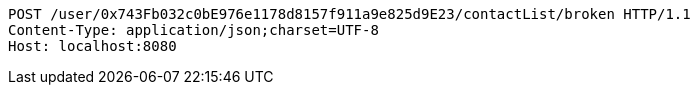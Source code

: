 [source,http,options="nowrap"]
----
POST /user/0x743Fb032c0bE976e1178d8157f911a9e825d9E23/contactList/broken HTTP/1.1
Content-Type: application/json;charset=UTF-8
Host: localhost:8080

----